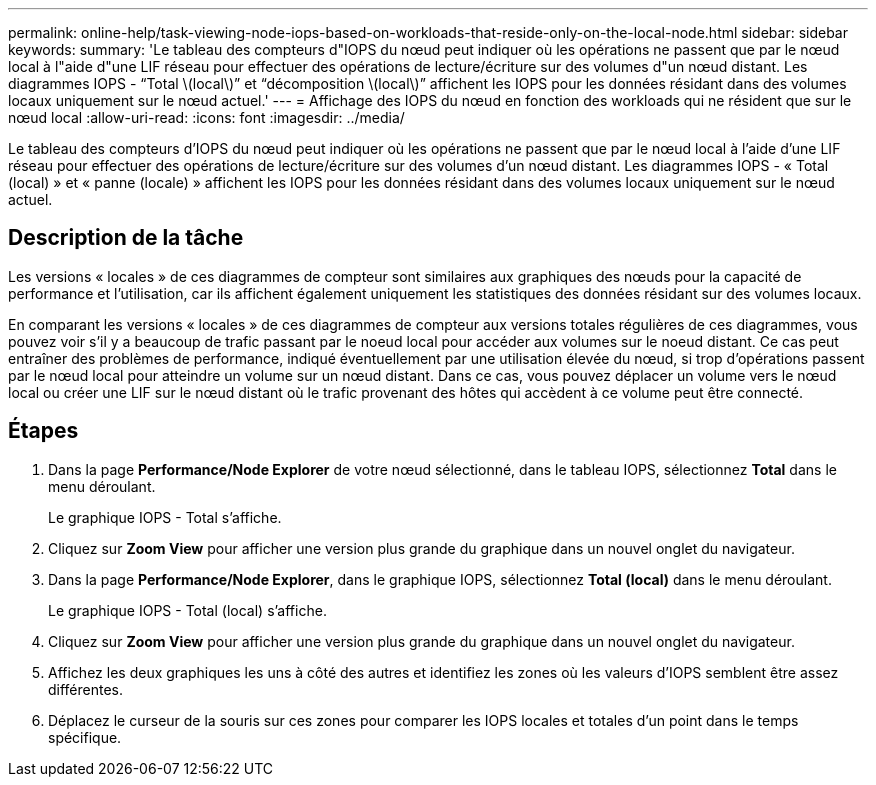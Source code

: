 ---
permalink: online-help/task-viewing-node-iops-based-on-workloads-that-reside-only-on-the-local-node.html 
sidebar: sidebar 
keywords:  
summary: 'Le tableau des compteurs d"IOPS du nœud peut indiquer où les opérations ne passent que par le nœud local à l"aide d"une LIF réseau pour effectuer des opérations de lecture/écriture sur des volumes d"un nœud distant. Les diagrammes IOPS - “Total \(local\)” et “décomposition \(local\)” affichent les IOPS pour les données résidant dans des volumes locaux uniquement sur le nœud actuel.' 
---
= Affichage des IOPS du nœud en fonction des workloads qui ne résident que sur le nœud local
:allow-uri-read: 
:icons: font
:imagesdir: ../media/


[role="lead"]
Le tableau des compteurs d'IOPS du nœud peut indiquer où les opérations ne passent que par le nœud local à l'aide d'une LIF réseau pour effectuer des opérations de lecture/écriture sur des volumes d'un nœud distant. Les diagrammes IOPS - « Total (local) » et « panne (locale) » affichent les IOPS pour les données résidant dans des volumes locaux uniquement sur le nœud actuel.



== Description de la tâche

Les versions « locales » de ces diagrammes de compteur sont similaires aux graphiques des nœuds pour la capacité de performance et l'utilisation, car ils affichent également uniquement les statistiques des données résidant sur des volumes locaux.

En comparant les versions « locales » de ces diagrammes de compteur aux versions totales régulières de ces diagrammes, vous pouvez voir s'il y a beaucoup de trafic passant par le noeud local pour accéder aux volumes sur le noeud distant. Ce cas peut entraîner des problèmes de performance, indiqué éventuellement par une utilisation élevée du nœud, si trop d'opérations passent par le nœud local pour atteindre un volume sur un nœud distant. Dans ce cas, vous pouvez déplacer un volume vers le nœud local ou créer une LIF sur le nœud distant où le trafic provenant des hôtes qui accèdent à ce volume peut être connecté.



== Étapes

. Dans la page *Performance/Node Explorer* de votre nœud sélectionné, dans le tableau IOPS, sélectionnez *Total* dans le menu déroulant.
+
Le graphique IOPS - Total s'affiche.

. Cliquez sur *Zoom View* pour afficher une version plus grande du graphique dans un nouvel onglet du navigateur.
. Dans la page *Performance/Node Explorer*, dans le graphique IOPS, sélectionnez *Total (local)* dans le menu déroulant.
+
Le graphique IOPS - Total (local) s'affiche.

. Cliquez sur *Zoom View* pour afficher une version plus grande du graphique dans un nouvel onglet du navigateur.
. Affichez les deux graphiques les uns à côté des autres et identifiez les zones où les valeurs d'IOPS semblent être assez différentes.
. Déplacez le curseur de la souris sur ces zones pour comparer les IOPS locales et totales d'un point dans le temps spécifique.

